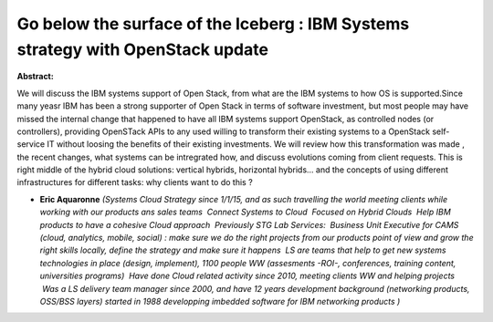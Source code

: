 Go below the surface of the Iceberg : IBM Systems strategy with OpenStack update
~~~~~~~~~~~~~~~~~~~~~~~~~~~~~~~~~~~~~~~~~~~~~~~~~~~~~~~~~~~~~~~~~~~~~~~~~~~~~~~~

**Abstract:**

We will discuss the IBM systems support of Open Stack, from what are the IBM systems to how OS is supported.Since many yeasr IBM has been a strong supporter of Open Stack in terms of software investment, but most people may have missed the internal change that happened to have all IBM systems support OpenStack, as controlled nodes (or controllers), providing OpenSTack APIs to any used willing to transform their existing systems to a OpenStack self-service IT without loosing the benefits of their existing investments. We will review how this transformation was made , the recent changes, what systems can be intregrated how, and discuss evolutions coming from client requests. This is right middle of the hybrid cloud solutions: vertical hybrids, horizontal hybrids… and the concepts of using different infrastructures for different tasks: why clients want to do this ?


* **Eric Aquaronne** *(Systems Cloud Strategy since 1/1/15, and as such travelling the world meeting clients while working with our products ans sales teams  Connect Systems to Cloud  Focused on Hybrid Clouds  Help IBM products to have a cohesive Cloud approach  Previously STG Lab Services:  Business Unit Executive for CAMS (cloud, analytics, mobile, social) : make sure we do the right projects from our products point of view and grow the right skills locally, define the strategy and make sure it happens  LS are teams that help to get new systems technologies in place (design, implement), 1100 people WW (assesments -ROI-, conferences, training content, universities programs)  Have done Cloud related activity since 2010, meeting clients WW and helping projects  Was a LS delivery team manager since 2000, and have 12 years development background (networking products,  OSS/BSS layers) started in 1988 developping imbedded software for IBM networking products )*
